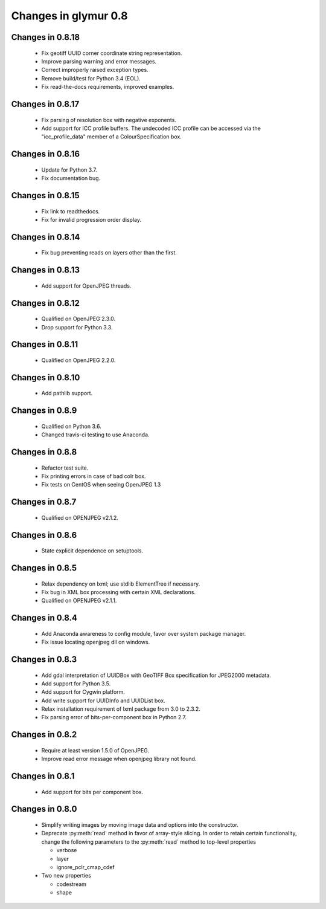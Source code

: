 =====================
Changes in glymur 0.8
=====================

Changes in 0.8.18
=================
    * Fix geotiff UUID corner coordinate string representation.
    * Improve parsing warning and error messages.
    * Correct improperly raised exception types.
    * Remove build/test for Python 3.4 (EOL).
    * Fix read-the-docs requirements, improved examples.

Changes in 0.8.17
=================
    * Fix parsing of resolution box with negative exponents.
    * Add support for ICC profile buffers.  The undecoded ICC profile
      can be accessed via the "icc_profile_data" member of a
      ColourSpecification box.  

Changes in 0.8.16
=================
    * Update for Python 3.7.
    * Fix documentation bug.

Changes in 0.8.15
=================
    * Fix link to readthedocs.
    * Fix for invalid progression order display.

Changes in 0.8.14
=================
    * Fix bug preventing reads on layers other than the first.

Changes in 0.8.13
=================
    * Add support for OpenJPEG threads.

Changes in 0.8.12
=================
    * Qualified on OpenJPEG 2.3.0.
    * Drop support for Python 3.3.

Changes in 0.8.11
=================
    * Qualified on OpenJPEG 2.2.0.

Changes in 0.8.10
=================
    * Add pathlib support.

Changes in 0.8.9
=================
    * Qualified on Python 3.6.
    * Changed travis-ci testing to use Anaconda.

Changes in 0.8.8
=================
    * Refactor test suite.
    * Fix printing errors in case of bad colr box.
    * Fix tests on CentOS when seeing OpenJPEG 1.3

Changes in 0.8.7
=================
    * Qualified on OPENJPEG v2.1.2.

Changes in 0.8.6
=================
    * State explicit dependence on setuptools.

Changes in 0.8.5
=================
    * Relax dependency on lxml; use stdlib ElementTree if necessary.
    * Fix bug in XML box processing with certain XML declarations.
    * Qualified on OPENJPEG v2.1.1.

Changes in 0.8.4
=================
    * Add Anaconda awareness to config module, favor over system package manager.
    * Fix issue locating openjpeg dll on windows.

Changes in 0.8.3
=================

    * Add gdal interpretation of UUIDBox with GeoTIFF Box specification for JPEG2000 metadata.
    * Add support for Python 3.5.
    * Add support for Cygwin platform.
    * Add write support for UUIDInfo and UUIDList box.
    * Relax installation requirement of lxml package from 3.0 to 2.3.2.
    * Fix parsing error of bits-per-component box in Python 2.7.

Changes in 0.8.2
=================

    * Require at least version 1.5.0 of OpenJPEG.
    * Improve read error message when openjpeg library not found.

Changes in 0.8.1
=================

    * Add support for bits per component box.

Changes in 0.8.0
=================

    * Simplify writing images by moving image data and options into the 
      constructor.
    * Deprecate :py:meth:`read` method in favor of array-style slicing.
      In order to retain certain functionality, change the following parameters 
      to the :py:meth:`read` method to top-level properties

      * verbose
      * layer
      * ignore_pclr_cmap_cdef

    * Two new properties

      * codestream
      * shape
